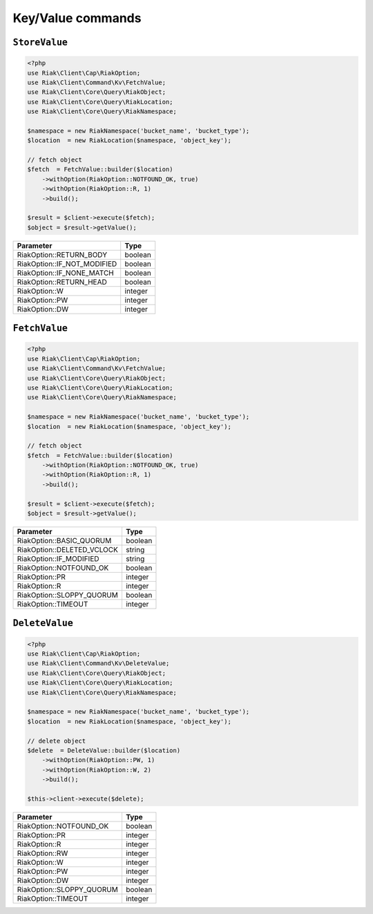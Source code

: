 Key/Value commands
==================

.. _reference-command-kv-store-value:

``StoreValue``
---------------

.. code-block:: php

    <?php
    use Riak\Client\Cap\RiakOption;
    use Riak\Client\Command\Kv\FetchValue;
    use Riak\Client\Core\Query\RiakObject;
    use Riak\Client\Core\Query\RiakLocation;
    use Riak\Client\Core\Query\RiakNamespace;

    $namespace = new RiakNamespace('bucket_name', 'bucket_type');
    $location  = new RiakLocation($namespace, 'object_key');

    // fetch object
    $fetch  = FetchValue::builder($location)
        ->withOption(RiakOption::NOTFOUND_OK, true)
        ->withOption(RiakOption::R, 1)
        ->build();

    $result = $client->execute($fetch);
    $object = $result->getValue();


===========================  ==========
Parameter                    Type
===========================  ==========
RiakOption::RETURN_BODY      boolean
RiakOption::IF_NOT_MODIFIED  boolean
RiakOption::IF_NONE_MATCH    boolean
RiakOption::RETURN_HEAD      boolean
RiakOption::W                integer
RiakOption::PW               integer
RiakOption::DW               integer
===========================  ==========



.. _reference-command-kv-fetch-value:

``FetchValue``
---------------

.. code-block:: php

    <?php
    use Riak\Client\Cap\RiakOption;
    use Riak\Client\Command\Kv\FetchValue;
    use Riak\Client\Core\Query\RiakObject;
    use Riak\Client\Core\Query\RiakLocation;
    use Riak\Client\Core\Query\RiakNamespace;

    $namespace = new RiakNamespace('bucket_name', 'bucket_type');
    $location  = new RiakLocation($namespace, 'object_key');

    // fetch object
    $fetch  = FetchValue::builder($location)
        ->withOption(RiakOption::NOTFOUND_OK, true)
        ->withOption(RiakOption::R, 1)
        ->build();

    $result = $client->execute($fetch);
    $object = $result->getValue();


===========================  ==========
Parameter                    Type
===========================  ==========
RiakOption::BASIC_QUORUM     boolean
RiakOption::DELETED_VCLOCK   string
RiakOption::IF_MODIFIED      string
RiakOption::NOTFOUND_OK      boolean
RiakOption::PR               integer
RiakOption::R                integer
RiakOption::SLOPPY_QUORUM    boolean
RiakOption::TIMEOUT          integer
===========================  ==========


.. _reference-command-kv-delete-value:

``DeleteValue``
---------------

.. code-block:: php

    <?php
    use Riak\Client\Cap\RiakOption;
    use Riak\Client\Command\Kv\DeleteValue;
    use Riak\Client\Core\Query\RiakObject;
    use Riak\Client\Core\Query\RiakLocation;
    use Riak\Client\Core\Query\RiakNamespace;

    $namespace = new RiakNamespace('bucket_name', 'bucket_type');
    $location  = new RiakLocation($namespace, 'object_key');

    // delete object
    $delete  = DeleteValue::builder($location)
        ->withOption(RiakOption::PW, 1)
        ->withOption(RiakOption::W, 2)
        ->build();

    $this->client->execute($delete);


===========================  ==========
Parameter                    Type
===========================  ==========
RiakOption::NOTFOUND_OK      boolean
RiakOption::PR               integer
RiakOption::R                integer
RiakOption::RW               integer
RiakOption::W                integer
RiakOption::PW               integer
RiakOption::DW               integer
RiakOption::SLOPPY_QUORUM    boolean
RiakOption::TIMEOUT          integer
===========================  ==========

